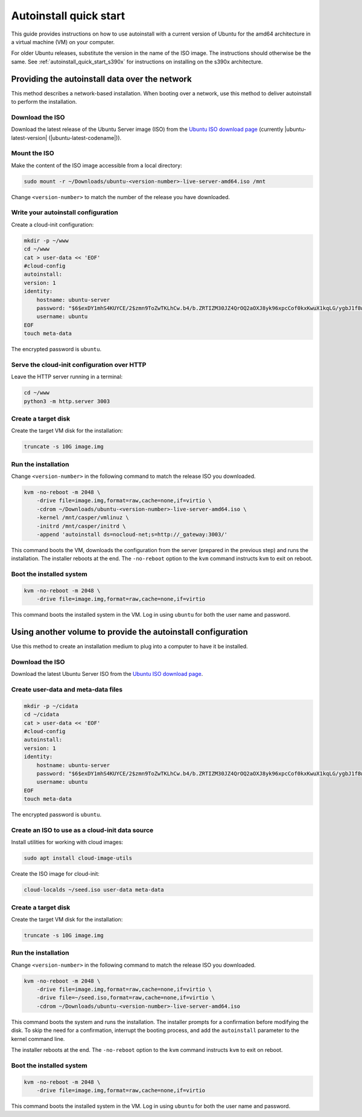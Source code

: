 .. _autoinstall_quick_start:

Autoinstall quick start
=======================

This guide provides instructions on how to use autoinstall with a current version of Ubuntu for the amd64 architecture in a virtual machine (VM) on your computer.

For older Ubuntu releases, substitute the version in the name of the ISO image. The instructions should otherwise be the same. See :ref:`autoinstall_quick_start_s390x` for instructions on installing on the s390x architecture.

Providing the autoinstall data over the network
-----------------------------------------------

This method describes a network-based installation. When booting over a network, use this method to deliver autoinstall to perform the installation.

Download the ISO
~~~~~~~~~~~~~~~~

Download the latest release of the Ubuntu Server image (ISO) from the `Ubuntu ISO download page`_ (currently |ubuntu-latest-version| (|ubuntu-latest-codename|)).

Mount the ISO
~~~~~~~~~~~~~

Make the content of the ISO image accessible from a local directory:

.. code:: none

    sudo mount -r ~/Downloads/ubuntu-<version-number>-live-server-amd64.iso /mnt

Change ``<version-number>`` to match the number of the release you have downloaded.

Write your autoinstall configuration
~~~~~~~~~~~~~~~~~~~~~~~~~~~~~~~~~~~~

Create a cloud-init configuration:

.. code:: none

    mkdir -p ~/www
    cd ~/www
    cat > user-data << 'EOF'
    #cloud-config
    autoinstall:
    version: 1
    identity:
        hostname: ubuntu-server
        password: "$6$exDY1mhS4KUYCE/2$zmn9ToZwTKLhCw.b4/b.ZRTIZM30JZ4QrOQ2aOXJ8yk96xpcCof0kxKwuX1kqLG/ygbJ1f8wxED22bTL4F46P0"
        username: ubuntu
    EOF
    touch meta-data

The encrypted password is ``ubuntu``.

Serve the cloud-init configuration over HTTP
~~~~~~~~~~~~~~~~~~~~~~~~~~~~~~~~~~~~~~~~~~~~

Leave the HTTP server running in a terminal:

.. code:: none

    cd ~/www
    python3 -m http.server 3003

Create a target disk
~~~~~~~~~~~~~~~~~~~~

Create the target VM disk for the installation:

.. code:: none

    truncate -s 10G image.img

Run the installation
~~~~~~~~~~~~~~~~~~~~

Change ``<version-number>`` in the following command to match the release ISO you downloaded.

.. code:: none

    kvm -no-reboot -m 2048 \
        -drive file=image.img,format=raw,cache=none,if=virtio \
        -cdrom ~/Downloads/ubuntu-<version-number>-live-server-amd64.iso \
        -kernel /mnt/casper/vmlinuz \
        -initrd /mnt/casper/initrd \
        -append 'autoinstall ds=nocloud-net;s=http://_gateway:3003/'

This command boots the VM, downloads the configuration from the server (prepared in the previous step) and runs the installation. The installer reboots at the end. The ``-no-reboot`` option to the ``kvm`` command instructs ``kvm`` to exit on reboot.

Boot the installed system
~~~~~~~~~~~~~~~~~~~~~~~~~

.. code:: none

    kvm -no-reboot -m 2048 \
        -drive file=image.img,format=raw,cache=none,if=virtio

This command boots the installed system in the VM. Log in using ``ubuntu`` for both the user name and password.

Using another volume to provide the autoinstall configuration
-------------------------------------------------------------

Use this method to create an installation medium to plug into a computer to have it be installed.

Download the ISO
~~~~~~~~~~~~~~~~

Download the latest Ubuntu Server ISO from the `Ubuntu ISO download page`_.

Create user-data and meta-data files
~~~~~~~~~~~~~~~~~~~~~~~~~~~~~~~~~~~~

.. code:: none

    mkdir -p ~/cidata
    cd ~/cidata
    cat > user-data << 'EOF'
    #cloud-config
    autoinstall:
    version: 1
    identity:
        hostname: ubuntu-server
        password: "$6$exDY1mhS4KUYCE/2$zmn9ToZwTKLhCw.b4/b.ZRTIZM30JZ4QrOQ2aOXJ8yk96xpcCof0kxKwuX1kqLG/ygbJ1f8wxED22bTL4F46P0"
        username: ubuntu
    EOF
    touch meta-data

The encrypted password is ``ubuntu``.

Create an ISO to use as a cloud-init data source
~~~~~~~~~~~~~~~~~~~~~~~~~~~~~~~~~~~~~~~~~~~~~~~~

Install utilities for working with cloud images:

.. code:: none

    sudo apt install cloud-image-utils

Create the ISO image for cloud-init:

.. code:: none

    cloud-localds ~/seed.iso user-data meta-data

Create a target disk
~~~~~~~~~~~~~~~~~~~~

Create the target VM disk for the installation:

.. code:: none

    truncate -s 10G image.img

Run the installation
~~~~~~~~~~~~~~~~~~~~

Change ``<version-number>`` in the following command to match the release ISO you downloaded.

.. code:: none

    kvm -no-reboot -m 2048 \
        -drive file=image.img,format=raw,cache=none,if=virtio \
        -drive file=~/seed.iso,format=raw,cache=none,if=virtio \
        -cdrom ~/Downloads/ubuntu-<version-number>-live-server-amd64.iso

This command boots the system and runs the installation. The installer prompts for a confirmation before modifying the disk. To skip the need for a confirmation, interrupt the booting process, and add the ``autoinstall`` parameter to the kernel command line.

The installer reboots at the end. The ``-no-reboot`` option to the ``kvm`` command instructs ``kvm`` to exit on reboot.

Boot the installed system
~~~~~~~~~~~~~~~~~~~~~~~~~

.. code:: none

    kvm -no-reboot -m 2048 \
        -drive file=image.img,format=raw,cache=none,if=virtio

This command boots the installed system in the VM. Log in using ``ubuntu`` for both the user name and password.

.. LINKS

.. _Ubuntu ISO download page: https://releases.ubuntu.com/
